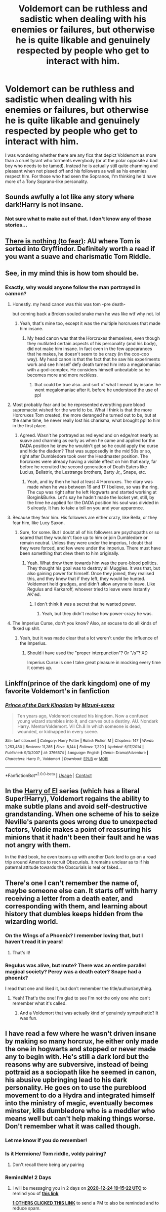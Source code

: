 #+TITLE: Voldemort can be ruthless and sadistic when dealing with his enemies or failures, but otherwise he is quite likable and genuinely respected by people who get to interact with him.

* Voldemort can be ruthless and sadistic when dealing with his enemies or failures, but otherwise he is quite likable and genuinely respected by people who get to interact with him.
:PROPERTIES:
:Author: I_love_DPs
:Score: 167
:DateUnix: 1608646555.0
:DateShort: 2020-Dec-22
:FlairText: Request
:END:
I was wondering whether there are any fics that depict Voldemort as more than a cruel tyrant who torments everybody (or at the polar opposite a bad boy who needs to be tamed). Instead he is actually still quite charming and pleasant when not pissed off and his followers as well as his enemies respect him. For those who had seen the Sopranos, I'm thinking he'd have more of a Tony Soprano-like personality.


** Sounds awfully a lot like any story where dark!Harry is not insane.
:PROPERTIES:
:Author: king_of_jupyter
:Score: 60
:DateUnix: 1608655296.0
:DateShort: 2020-Dec-22
:END:

*** Not sure what to make out of that. I don't know any of those stories...
:PROPERTIES:
:Author: I_love_DPs
:Score: 18
:DateUnix: 1608674980.0
:DateShort: 2020-Dec-23
:END:


** [[https://forums.spacebattles.com/threads/there-is-nothing-to-fear-harry-potter-au-gryffindor-voldemort.667057/#post-49397518][There is nothing (to fear)]]: AU where Tom is sorted into Gryffindor. Definitely worth a read if you want a suave and charismatic Tom Riddle.
:PROPERTIES:
:Author: TauLupis
:Score: 44
:DateUnix: 1608660155.0
:DateShort: 2020-Dec-22
:END:


** See, in my mind this is how tom should be.
:PROPERTIES:
:Score: 33
:DateUnix: 1608667098.0
:DateShort: 2020-Dec-22
:END:

*** Exactly, why would anyone follow the man portrayed in cannon?
:PROPERTIES:
:Author: Lukaay
:Score: 22
:DateUnix: 1608669338.0
:DateShort: 2020-Dec-23
:END:

**** Honestly. my head canon was this was tom -pre death-

but coming back a Broken souled snake man he was like wtf why not. lol
:PROPERTIES:
:Score: 30
:DateUnix: 1608669407.0
:DateShort: 2020-Dec-23
:END:

***** Yeah, that's mine too, except it was the multiple horcruxes that made him insane.
:PROPERTIES:
:Author: Lukaay
:Score: 11
:DateUnix: 1608669606.0
:DateShort: 2020-Dec-23
:END:

****** My head canon was that the Horcruxes themselves, even though they mutilated certain aspects of his personality (and his body), did not make him insane. In fact even in the few appearances that he makes, he doesn't seem to be crazy (in the coo-coo way). My head canon is that the fact that he saw his experiments work and see himself defy death turned him into a megalomaniac with a god-complex. He considers himself unbeatable so he becomes more and more reckless.
:PROPERTIES:
:Author: I_love_DPs
:Score: 17
:DateUnix: 1608699190.0
:DateShort: 2020-Dec-23
:END:

******* that could be true also. and sort of what I meant by insane. he went megalomaniac after it. before he understood the use of ppl
:PROPERTIES:
:Score: 2
:DateUnix: 1608735859.0
:DateShort: 2020-Dec-23
:END:


**** Most probably fear and bc he represented everything pure blood supremacist wished for the world to be. What I think is that the more Horcruxes Tom created, the more deranged he turned out to be, but at the same time, he never really lost his charisma, what brought ppl to him in the first place.
:PROPERTIES:
:Author: stellarallie
:Score: 6
:DateUnix: 1608679212.0
:DateShort: 2020-Dec-23
:END:

***** Agreed. Wasn't he portrayed as red eyed and on edge/not nearly as suave and charming as early as when he came and applied for the DADA position he knew he wouldn't get so he could apply the curse and hide the diadem? That was supposedly in the mid 50s or so, right after Dumbledore took over the Headmaster position. The horcruxes were already having a visible effect on him that early, far before he recruited the second generation of Death Eaters like Lucius, Bellatrix, the Lestrange brothers, Barty Jr,, Snape, etc.
:PROPERTIES:
:Author: 808surfwahine
:Score: 3
:DateUnix: 1608711911.0
:DateShort: 2020-Dec-23
:END:

****** Yeah, and by then he had at least 4 Horcruxes. The diary was made when he was between 16 and 17 I believe, so was the ring. The cup was right after he left Hogwarts and started working at Borgin&Burke. Let's say he hadn't made the locket yet, still, by the time he applied for the DADA position his soul was divided in 5 already. It has to take a toll on you and your apparence.
:PROPERTIES:
:Author: stellarallie
:Score: 1
:DateUnix: 1608737683.0
:DateShort: 2020-Dec-23
:END:


**** Because they fear him. His followers are either crazy, like Bella, or they fear him, like Lucy Saxon.
:PROPERTIES:
:Author: ProfessorBowties
:Score: 2
:DateUnix: 1608720563.0
:DateShort: 2020-Dec-23
:END:

***** Sure, for some. But I doubt all of his followers are psychopaths or so scared that they wouldn't face up to him or join Dumbledore or remain neutral. Unless they were under the imperius, I doubt that they were forced, and few were under the imperius. There must have been something that drew them to him originally.
:PROPERTIES:
:Author: Lukaay
:Score: 2
:DateUnix: 1608771244.0
:DateShort: 2020-Dec-24
:END:

****** Yeah. What drew them towards him was the pure-blood politics. They thought his goal was to destroy all Muggles. It was that, but also gaining power for himself. Once they joined, they realised this, and they knew that if they left, they would be hunted. Voldemort held grudges, and didn't allow anyone to leave. Like Regulus and Karkaroff, whoever tried to leave were instantly AK'ed.
:PROPERTIES:
:Author: ProfessorBowties
:Score: 2
:DateUnix: 1608779078.0
:DateShort: 2020-Dec-24
:END:

******* I don't think it was a secret that he wanted power.
:PROPERTIES:
:Author: Lukaay
:Score: 2
:DateUnix: 1608832951.0
:DateShort: 2020-Dec-24
:END:

******** Yeah, but they didn't realise how power-crazy he was.
:PROPERTIES:
:Author: ProfessorBowties
:Score: 1
:DateUnix: 1608868382.0
:DateShort: 2020-Dec-25
:END:


**** The Imperius Curse, don't you know? Also, an excuse to do all kinds of fkked up shit.
:PROPERTIES:
:Author: PuzzleheadedPool1
:Score: 1
:DateUnix: 1608676264.0
:DateShort: 2020-Dec-23
:END:

***** Yeah, but it was made clear that a lot weren't under the influence of the Imperius.
:PROPERTIES:
:Author: Lukaay
:Score: 4
:DateUnix: 1608678076.0
:DateShort: 2020-Dec-23
:END:

****** Should i have used the "proper interpunction"? Or "/s"? XD

Imperius Curse is one I take great pleasure in mocking every time it comes up.
:PROPERTIES:
:Author: PuzzleheadedPool1
:Score: 1
:DateUnix: 1608839479.0
:DateShort: 2020-Dec-24
:END:


** Linkffn(prince of the dark kingdom) one of my favorite Voldemort's in fanfiction
:PROPERTIES:
:Author: GravityMyGuy
:Score: 21
:DateUnix: 1608661969.0
:DateShort: 2020-Dec-22
:END:

*** [[https://www.fanfiction.net/s/3766574/1/][*/Prince of the Dark Kingdom/*]] by [[https://www.fanfiction.net/u/1355498/Mizuni-sama][/Mizuni-sama/]]

#+begin_quote
  Ten years ago, Voldemort created his kingdom. Now a confused young wizard stumbles into it, and carves out a destiny. AU. Nondark Harry. MentorVoldemort. VII Ch.8 In which someone is dead, wounded, or kidnapped in every scene.
#+end_quote

^{/Site/:} ^{fanfiction.net} ^{*|*} ^{/Category/:} ^{Harry} ^{Potter} ^{*|*} ^{/Rated/:} ^{Fiction} ^{M} ^{*|*} ^{/Chapters/:} ^{147} ^{*|*} ^{/Words/:} ^{1,253,480} ^{*|*} ^{/Reviews/:} ^{11,285} ^{*|*} ^{/Favs/:} ^{8,144} ^{*|*} ^{/Follows/:} ^{7,220} ^{*|*} ^{/Updated/:} ^{6/17/2014} ^{*|*} ^{/Published/:} ^{9/3/2007} ^{*|*} ^{/id/:} ^{3766574} ^{*|*} ^{/Language/:} ^{English} ^{*|*} ^{/Genre/:} ^{Drama/Adventure} ^{*|*} ^{/Characters/:} ^{Harry} ^{P.,} ^{Voldemort} ^{*|*} ^{/Download/:} ^{[[http://www.ff2ebook.com/old/ffn-bot/index.php?id=3766574&source=ff&filetype=epub][EPUB]]} ^{or} ^{[[http://www.ff2ebook.com/old/ffn-bot/index.php?id=3766574&source=ff&filetype=mobi][MOBI]]}

--------------

*FanfictionBot*^{2.0.0-beta} | [[https://github.com/FanfictionBot/reddit-ffn-bot/wiki/Usage][Usage]] | [[https://www.reddit.com/message/compose?to=tusing][Contact]]
:PROPERTIES:
:Author: FanfictionBot
:Score: 5
:DateUnix: 1608661989.0
:DateShort: 2020-Dec-22
:END:


** In the [[https://archiveofourown.org/series/2030536][Harry of El]] series (which has a literal Super!Harry), Voldemort regains the ability to make subtle plans and avoid self-destructive grandstanding. When one scheme of his to seize Neville's parents goes wrong due to unexpected factors, Voldie makes a point of reassuring his minions that it hadn't been their fault and he was not angry with them.

In the third book, he even teams up with another Dark lord to go on a road trip around America to recruit Obscurials. It remains unclear as to if his paternal attitude towards the Obscurials is real or faked...
:PROPERTIES:
:Author: BeardInTheDark
:Score: 13
:DateUnix: 1608659897.0
:DateShort: 2020-Dec-22
:END:


** There's one I can't remember the name of, maybe someone else can. It starts off with harry receiving a letter from a death eater, and corresponding with them, and learning about history that dumbles keeps hidden from the wizarding world.
:PROPERTIES:
:Author: time-lord
:Score: 12
:DateUnix: 1608661665.0
:DateShort: 2020-Dec-22
:END:

*** On the Wings of a Phoenix? I remember loving that, but I haven't read it in years!
:PROPERTIES:
:Author: TJ_Rowe
:Score: 9
:DateUnix: 1608662089.0
:DateShort: 2020-Dec-22
:END:

**** That's it!
:PROPERTIES:
:Author: time-lord
:Score: 3
:DateUnix: 1608677154.0
:DateShort: 2020-Dec-23
:END:


*** Regulus was alive, but mute? There was an entire parallel magical society? Percy was a death eater? Snape had a phoenix?

I read that one and liked it, but don't remember the title/author/anything.
:PROPERTIES:
:Author: TheBlueSully
:Score: 5
:DateUnix: 1608671837.0
:DateShort: 2020-Dec-23
:END:

**** Yeah! That's the one! I'm glad to see I'm not the only one who can't remember what it's called.
:PROPERTIES:
:Author: time-lord
:Score: 5
:DateUnix: 1608677039.0
:DateShort: 2020-Dec-23
:END:

***** And a Voldemort that was actually kind of genuinely sympathetic? It was fun.
:PROPERTIES:
:Author: TheBlueSully
:Score: 3
:DateUnix: 1608683931.0
:DateShort: 2020-Dec-23
:END:


** I have read a few where he wasn't driven insane by making so many horcrux, he either only made the one in hogwarts and stopped or never made any to begin with. He's still a dark lord but the reasons why are subversive, instead of being pottraid as a sociopath like he seemed in canon, his abusive upbringing lead to his dark personality. He goes on to use the pureblood movement to do a Hydra and integrated himself into the ministry of magic, eventually becomes minster, kills dumbledore who is a meddler who means well but can't help making things worse. Don't remember what it was called though.
:PROPERTIES:
:Author: Incognonimous
:Score: 12
:DateUnix: 1608662230.0
:DateShort: 2020-Dec-22
:END:

*** Let me know if you do remember!
:PROPERTIES:
:Author: foiledagaingoddamnit
:Score: 3
:DateUnix: 1608668809.0
:DateShort: 2020-Dec-22
:END:


*** Is it Hermione/ Tom riddle, voldy pairing?
:PROPERTIES:
:Author: Me8_timebox
:Score: 2
:DateUnix: 1608676903.0
:DateShort: 2020-Dec-23
:END:

**** Don't recall there being any pairing
:PROPERTIES:
:Author: Incognonimous
:Score: 1
:DateUnix: 1608694365.0
:DateShort: 2020-Dec-23
:END:


*** RemindMe! 2 Days
:PROPERTIES:
:Author: sid1404kj
:Score: -1
:DateUnix: 1608664522.0
:DateShort: 2020-Dec-22
:END:

**** I will be messaging you in 2 days on [[http://www.wolframalpha.com/input/?i=2020-12-24%2019:15:22%20UTC%20To%20Local%20Time][*2020-12-24 19:15:22 UTC*]] to remind you of [[https://np.reddit.com/r/HPfanfiction/comments/ki645x/voldemort_can_be_ruthless_and_sadistic_when/ggpwfy6/?context=3][*this link*]]

[[https://np.reddit.com/message/compose/?to=RemindMeBot&subject=Reminder&message=%5Bhttps%3A%2F%2Fwww.reddit.com%2Fr%2FHPfanfiction%2Fcomments%2Fki645x%2Fvoldemort_can_be_ruthless_and_sadistic_when%2Fggpwfy6%2F%5D%0A%0ARemindMe%21%202020-12-24%2019%3A15%3A22%20UTC][*1 OTHERS CLICKED THIS LINK*]] to send a PM to also be reminded and to reduce spam.

^{Parent commenter can} [[https://np.reddit.com/message/compose/?to=RemindMeBot&subject=Delete%20Comment&message=Delete%21%20ki645x][^{delete this message to hide from others.}]]

--------------

[[https://np.reddit.com/r/RemindMeBot/comments/e1bko7/remindmebot_info_v21/][^{Info}]]

[[https://np.reddit.com/message/compose/?to=RemindMeBot&subject=Reminder&message=%5BLink%20or%20message%20inside%20square%20brackets%5D%0A%0ARemindMe%21%20Time%20period%20here][^{Custom}]]
[[https://np.reddit.com/message/compose/?to=RemindMeBot&subject=List%20Of%20Reminders&message=MyReminders%21][^{Your Reminders}]]
[[https://np.reddit.com/message/compose/?to=Watchful1&subject=RemindMeBot%20Feedback][^{Feedback}]]
:PROPERTIES:
:Author: RemindMeBot
:Score: 1
:DateUnix: 1608664563.0
:DateShort: 2020-Dec-22
:END:


** The divergence point of linkffn(The Pureblood Pretense) is that Tom Riddle stopped after killing Myrtle and decided that Horcruxes weren't the way to go. He reintegrated his soul and went into politics instead of warfare, succeeding in barring muggle-borns from government employment and then all non-Pureblood students from Hogwarts. He's intelligent, charismatic, and actually does want to protect Wizarding society from death by inbreeding, he just also wants muggle influences out of it. With no mass murders or terrorism, his views get a lot of traction.
:PROPERTIES:
:Author: thrawnca
:Score: 7
:DateUnix: 1608689974.0
:DateShort: 2020-Dec-23
:END:

*** [[https://www.fanfiction.net/s/7613196/1/][*/The Pureblood Pretense/*]] by [[https://www.fanfiction.net/u/3489773/murkybluematter][/murkybluematter/]]

#+begin_quote
  Harriett Potter dreams of going to Hogwarts, but in an AU where the school only accepts purebloods, the only way to reach her goal is to switch places with her pureblood cousin---the only problem? Her cousin is a boy. Alanna the Lioness take on HP.
#+end_quote

^{/Site/:} ^{fanfiction.net} ^{*|*} ^{/Category/:} ^{Harry} ^{Potter} ^{*|*} ^{/Rated/:} ^{Fiction} ^{T} ^{*|*} ^{/Chapters/:} ^{22} ^{*|*} ^{/Words/:} ^{229,389} ^{*|*} ^{/Reviews/:} ^{1,134} ^{*|*} ^{/Favs/:} ^{2,964} ^{*|*} ^{/Follows/:} ^{1,230} ^{*|*} ^{/Updated/:} ^{6/20/2012} ^{*|*} ^{/Published/:} ^{12/5/2011} ^{*|*} ^{/Status/:} ^{Complete} ^{*|*} ^{/id/:} ^{7613196} ^{*|*} ^{/Language/:} ^{English} ^{*|*} ^{/Genre/:} ^{Adventure/Friendship} ^{*|*} ^{/Characters/:} ^{Harry} ^{P.,} ^{Draco} ^{M.} ^{*|*} ^{/Download/:} ^{[[http://www.ff2ebook.com/old/ffn-bot/index.php?id=7613196&source=ff&filetype=epub][EPUB]]} ^{or} ^{[[http://www.ff2ebook.com/old/ffn-bot/index.php?id=7613196&source=ff&filetype=mobi][MOBI]]}

--------------

*FanfictionBot*^{2.0.0-beta} | [[https://github.com/FanfictionBot/reddit-ffn-bot/wiki/Usage][Usage]] | [[https://www.reddit.com/message/compose?to=tusing][Contact]]
:PROPERTIES:
:Author: FanfictionBot
:Score: 1
:DateUnix: 1608689990.0
:DateShort: 2020-Dec-23
:END:


** [[https://m.fanfiction.net/s/2470334/1/The_Birthday_Present]]

I love this fic. It's an old one, Snape centric. He's still a spy, but he's favoured by Voldemort and we see a Voldemort you can understand why someone would follow.
:PROPERTIES:
:Author: BabyBringMeToast
:Score: 16
:DateUnix: 1608658282.0
:DateShort: 2020-Dec-22
:END:


** It's got Voldemort as a woman, but [[https://www.fanfiction.net/s/11752324/1/Limpieza-de-Sangre][/Limpieza de Sangre/]] fits that pretty well. It doesn't excuse the evil things she's done, but gives you her motivations and what she's done to get to nearly taking over the magical UK.
:PROPERTIES:
:Author: Juliett_Alpha
:Score: 7
:DateUnix: 1608669272.0
:DateShort: 2020-Dec-23
:END:


** [[https://archiveofourown.org/works/24476011/chapters/59074657][Ouroboros]]. I just recommended this in "what are you reading."

Voldemort goes back in time and raises Tom Riddle. They are both very in character, but both are indeed not as crazy and very respected and charismatic. It's a very interesting story, with an unique concept. I don't know if it will interest you, but it was fresh on my mind, since the author just updated it.
:PROPERTIES:
:Author: LeveMeAloone
:Score: 3
:DateUnix: 1608767000.0
:DateShort: 2020-Dec-24
:END:


** aren't most pyhscopaths charming? also he tried to kill a baby
:PROPERTIES:
:Author: premar16
:Score: 3
:DateUnix: 1608669690.0
:DateShort: 2020-Dec-23
:END:

*** That's why it would be more interesting. We never see Voldemort post- insanity. All we ever really get to see is this strange lizard/snake man.
:PROPERTIES:
:Author: TheShadow777
:Score: 3
:DateUnix: 1608693544.0
:DateShort: 2020-Dec-23
:END:


*** Not al psychopaths are charming. They do pose a certain allure though because they are reckless and not constrained by social norms.

That being said.... I was referring mostly to the face that he shows to other people and not what's actually going on in his mind.
:PROPERTIES:
:Author: I_love_DPs
:Score: 1
:DateUnix: 1608700342.0
:DateShort: 2020-Dec-23
:END:


** Linkffn(Limpieza de Sangre) has a Fem!Voldemort who fits the description.
:PROPERTIES:
:Author: xshadowfax
:Score: 3
:DateUnix: 1608704266.0
:DateShort: 2020-Dec-23
:END:

*** [[https://www.fanfiction.net/s/11752324/1/][*/Limpieza de Sangre/*]] by [[https://www.fanfiction.net/u/2638737/TheEndless7][/TheEndless7/]]

#+begin_quote
  Harry Potter always knew he'd have to fight in a Wizarding War, but he'd always thought it would be after school, and not after winning the Triwizard Tournament. Worse still, he never thought he'd understand both sides of the conflict. AU with a Female Voldemort.
#+end_quote

^{/Site/:} ^{fanfiction.net} ^{*|*} ^{/Category/:} ^{Harry} ^{Potter} ^{*|*} ^{/Rated/:} ^{Fiction} ^{M} ^{*|*} ^{/Chapters/:} ^{31} ^{*|*} ^{/Words/:} ^{246,508} ^{*|*} ^{/Reviews/:} ^{1,957} ^{*|*} ^{/Favs/:} ^{3,434} ^{*|*} ^{/Follows/:} ^{3,123} ^{*|*} ^{/Updated/:} ^{4/4/2018} ^{*|*} ^{/Published/:} ^{1/24/2016} ^{*|*} ^{/Status/:} ^{Complete} ^{*|*} ^{/id/:} ^{11752324} ^{*|*} ^{/Language/:} ^{English} ^{*|*} ^{/Characters/:} ^{Harry} ^{P.} ^{*|*} ^{/Download/:} ^{[[http://www.ff2ebook.com/old/ffn-bot/index.php?id=11752324&source=ff&filetype=epub][EPUB]]} ^{or} ^{[[http://www.ff2ebook.com/old/ffn-bot/index.php?id=11752324&source=ff&filetype=mobi][MOBI]]}

--------------

*FanfictionBot*^{2.0.0-beta} | [[https://github.com/FanfictionBot/reddit-ffn-bot/wiki/Usage][Usage]] | [[https://www.reddit.com/message/compose?to=tusing][Contact]]
:PROPERTIES:
:Author: FanfictionBot
:Score: 1
:DateUnix: 1608704290.0
:DateShort: 2020-Dec-23
:END:


** that sounds quite interesting. Tom Riddle esque charming personality, without all the gore
:PROPERTIES:
:Author: smiley_miley3128
:Score: 2
:DateUnix: 1608716734.0
:DateShort: 2020-Dec-23
:END:


** linkao3([[https://archiveofourown.org/works/23775829]])

this is mainly about harry and has lucius/voldemort, it's still updating and until now i really like it voldemort is not insane and the death eaters are like a big family. voldemort plays a huge part but i'll not spoil, there's also manipulative dumbledore as well as ron/hermione/dumbledore bashing i don't like that usually but this fic is good
:PROPERTIES:
:Author: noursthetics
:Score: 2
:DateUnix: 1608912207.0
:DateShort: 2020-Dec-25
:END:

*** [[https://archiveofourown.org/works/23775829][*/A Shift In Perspective/*]] by [[https://www.archiveofourown.org/users/nobodyzhuman/pseuds/nobodyzhuman][/nobodyzhuman/]]

#+begin_quote
  All it took was on look into the Headmaster's pensieve for Harry's world to crumble. When Dumbledore catches him, the manipulative bastard decided that changing Harry into animal and sending him all but gift wrapped to Voldemort is the best way to get rid of him. What the headmaster didn't take into account was Harry's knack for survival. Stuck as a cat and living amongst Voldemort and his Death Eaters is not how Harry planned on spending his 5th year, but he may just learn something from it.
#+end_quote

^{/Site/:} ^{Archive} ^{of} ^{Our} ^{Own} ^{*|*} ^{/Fandom/:} ^{Harry} ^{Potter} ^{-} ^{J.} ^{K.} ^{Rowling} ^{*|*} ^{/Published/:} ^{2020-04-21} ^{*|*} ^{/Updated/:} ^{2020-12-09} ^{*|*} ^{/Words/:} ^{50444} ^{*|*} ^{/Chapters/:} ^{18/?} ^{*|*} ^{/Comments/:} ^{284} ^{*|*} ^{/Kudos/:} ^{2525} ^{*|*} ^{/Bookmarks/:} ^{824} ^{*|*} ^{/Hits/:} ^{41542} ^{*|*} ^{/ID/:} ^{23775829} ^{*|*} ^{/Download/:} ^{[[https://archiveofourown.org/downloads/23775829/A%20Shift%20In%20Perspective.epub?updated_at=1607557346][EPUB]]} ^{or} ^{[[https://archiveofourown.org/downloads/23775829/A%20Shift%20In%20Perspective.mobi?updated_at=1607557346][MOBI]]}

--------------

*FanfictionBot*^{2.0.0-beta} | [[https://github.com/FanfictionBot/reddit-ffn-bot/wiki/Usage][Usage]] | [[https://www.reddit.com/message/compose?to=tusing][Contact]]
:PROPERTIES:
:Author: FanfictionBot
:Score: 1
:DateUnix: 1608912223.0
:DateShort: 2020-Dec-25
:END:


** linkffn(The Green Girl)
:PROPERTIES:
:Author: redpxtato
:Score: 1
:DateUnix: 1608673189.0
:DateShort: 2020-Dec-23
:END:

*** [[https://www.fanfiction.net/s/11027125/1/][*/The Green Girl/*]] by [[https://www.fanfiction.net/u/4314892/Colubrina][/Colubrina/]]

#+begin_quote
  Hermione is sorted into Slytherin; how will things play out differently when the brains of the Golden Trio has different friends? AU. Darkish Dramione. COMPLETE.
#+end_quote

^{/Site/:} ^{fanfiction.net} ^{*|*} ^{/Category/:} ^{Harry} ^{Potter} ^{*|*} ^{/Rated/:} ^{Fiction} ^{T} ^{*|*} ^{/Chapters/:} ^{22} ^{*|*} ^{/Words/:} ^{150,467} ^{*|*} ^{/Reviews/:} ^{5,805} ^{*|*} ^{/Favs/:} ^{12,634} ^{*|*} ^{/Follows/:} ^{4,397} ^{*|*} ^{/Updated/:} ^{4/26/2015} ^{*|*} ^{/Published/:} ^{2/6/2015} ^{*|*} ^{/Status/:} ^{Complete} ^{*|*} ^{/id/:} ^{11027125} ^{*|*} ^{/Language/:} ^{English} ^{*|*} ^{/Genre/:} ^{Romance} ^{*|*} ^{/Characters/:} ^{<Hermione} ^{G.,} ^{Draco} ^{M.>} ^{Harry} ^{P.,} ^{Daphne} ^{G.} ^{*|*} ^{/Download/:} ^{[[http://www.ff2ebook.com/old/ffn-bot/index.php?id=11027125&source=ff&filetype=epub][EPUB]]} ^{or} ^{[[http://www.ff2ebook.com/old/ffn-bot/index.php?id=11027125&source=ff&filetype=mobi][MOBI]]}

--------------

*FanfictionBot*^{2.0.0-beta} | [[https://github.com/FanfictionBot/reddit-ffn-bot/wiki/Usage][Usage]] | [[https://www.reddit.com/message/compose?to=tusing][Contact]]
:PROPERTIES:
:Author: FanfictionBot
:Score: 1
:DateUnix: 1608673213.0
:DateShort: 2020-Dec-23
:END:
